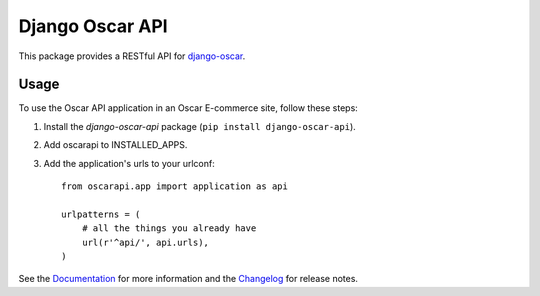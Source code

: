 ================
Django Oscar API
================

This package provides a RESTful API for `django-oscar`_.

.. _`django-oscar`: https://github.com/django-oscar/django-oscar

.. image:: https://travis-ci.org/django-oscar/django-oscar-api.svg?branch=master
    :target: https://travis-ci.org/django-oscar/django-oscar-api

.. image:: http://codecov.io/github/django-oscar/django-oscar-api/coverage.svg?branch=master 
    :alt: Coverage
    :target: http://codecov.io/github/django-oscar/django-oscar-api?branch=master

.. image:: https://readthedocs.org/projects/django-oscar-api/badge/
   :alt: Documentation Status
   :target: https://django-oscar-api.readthedocs.io/

.. image:: https://badge.fury.io/py/django-oscar-api.svg
   :alt: Latest PyPi release
   :target: https://pypi.python.org/pypi/django-oscar-api

Usage
=====

To use the Oscar API application in an Oscar E-commerce site, follow these
steps:

1. Install the `django-oscar-api` package (``pip install django-oscar-api``).
2. Add oscarapi to INSTALLED_APPS.
3. Add the application's urls to your urlconf::
    
    from oscarapi.app import application as api

    urlpatterns = (
        # all the things you already have
        url(r'^api/', api.urls),
    )

See the Documentation_ for more information and the Changelog_ for release notes.

.. _Documentation: https://django-oscar-api.readthedocs.io
.. _Changelog: https://django-oscar-api.readthedocs.io/en/latest/changelog.html

